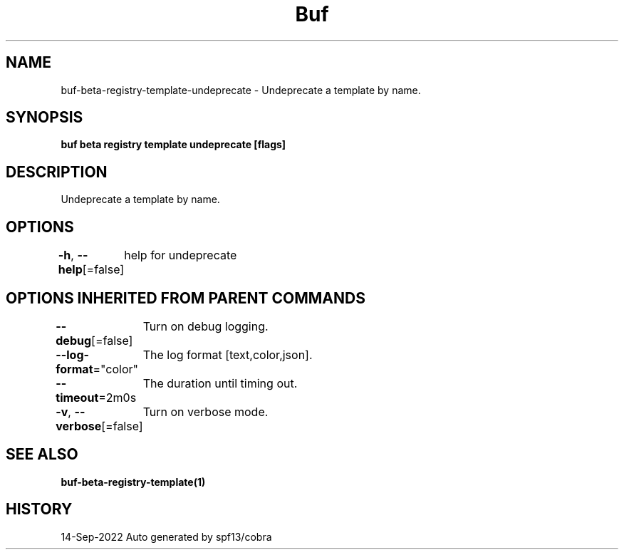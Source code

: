 .nh
.TH "Buf" "1" "Sep 2022" "Auto generated by spf13/cobra" ""

.SH NAME
.PP
buf-beta-registry-template-undeprecate - Undeprecate a template by name.


.SH SYNOPSIS
.PP
\fBbuf beta registry template undeprecate  [flags]\fP


.SH DESCRIPTION
.PP
Undeprecate a template by name.


.SH OPTIONS
.PP
\fB-h\fP, \fB--help\fP[=false]
	help for undeprecate


.SH OPTIONS INHERITED FROM PARENT COMMANDS
.PP
\fB--debug\fP[=false]
	Turn on debug logging.

.PP
\fB--log-format\fP="color"
	The log format [text,color,json].

.PP
\fB--timeout\fP=2m0s
	The duration until timing out.

.PP
\fB-v\fP, \fB--verbose\fP[=false]
	Turn on verbose mode.


.SH SEE ALSO
.PP
\fBbuf-beta-registry-template(1)\fP


.SH HISTORY
.PP
14-Sep-2022 Auto generated by spf13/cobra
